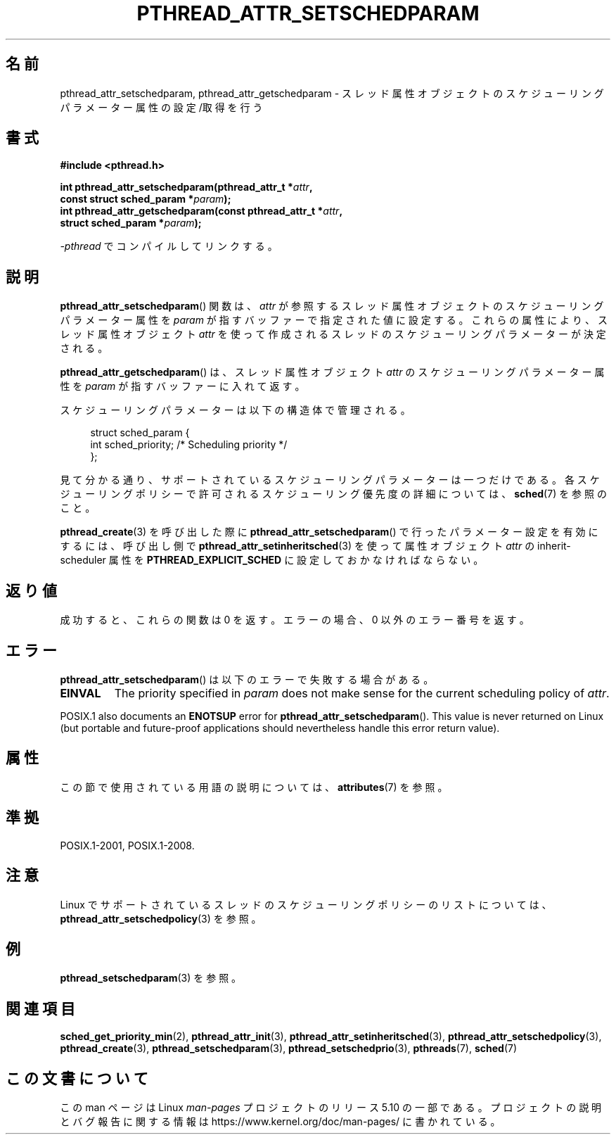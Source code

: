 .\" Copyright (c) 2008 Linux Foundation, written by Michael Kerrisk
.\"     <mtk.manpages@gmail.com>
.\"
.\" %%%LICENSE_START(VERBATIM)
.\" Permission is granted to make and distribute verbatim copies of this
.\" manual provided the copyright notice and this permission notice are
.\" preserved on all copies.
.\"
.\" Permission is granted to copy and distribute modified versions of this
.\" manual under the conditions for verbatim copying, provided that the
.\" entire resulting derived work is distributed under the terms of a
.\" permission notice identical to this one.
.\"
.\" Since the Linux kernel and libraries are constantly changing, this
.\" manual page may be incorrect or out-of-date.  The author(s) assume no
.\" responsibility for errors or omissions, or for damages resulting from
.\" the use of the information contained herein.  The author(s) may not
.\" have taken the same level of care in the production of this manual,
.\" which is licensed free of charge, as they might when working
.\" professionally.
.\"
.\" Formatted or processed versions of this manual, if unaccompanied by
.\" the source, must acknowledge the copyright and authors of this work.
.\" %%%LICENSE_END
.\"
.\"*******************************************************************
.\"
.\" This file was generated with po4a. Translate the source file.
.\"
.\"*******************************************************************
.\"
.\" Japanese Version Copyright (c) 2012  Akihiro MOTOKI
.\"         all rights reserved.
.\" Translated 2012-05-03, Akihiro MOTOKI <amotoki@gmail.com>
.\" Updated 2013-07-17, Akihiro MOTOKI <amotoki@gmail.com>
.\" Updated 2013-07-31, Akihiro MOTOKI <amotoki@gmail.com>
.\"
.TH PTHREAD_ATTR_SETSCHEDPARAM 3 2020\-06\-09 Linux "Linux Programmer's Manual"
.SH 名前
pthread_attr_setschedparam, pthread_attr_getschedparam \-
スレッド属性オブジェクトのスケジューリングパラメーター属性の設定/取得を行う
.SH 書式
.nf
\fB#include <pthread.h>\fP
.PP
\fBint pthread_attr_setschedparam(pthread_attr_t *\fP\fIattr\fP\fB,\fP
\fB                               const struct sched_param *\fP\fIparam\fP\fB);\fP
\fBint pthread_attr_getschedparam(const pthread_attr_t *\fP\fIattr\fP\fB,\fP
\fB                               struct sched_param *\fP\fIparam\fP\fB);\fP
.PP
\fI\-pthread\fP でコンパイルしてリンクする。
.fi
.SH 説明
\fBpthread_attr_setschedparam\fP() 関数は、
\fIattr\fP が参照するスレッド属性オブジェクトのスケジューリング
パラメーター属性を \fIparam\fP が指すバッファーで指定された値に設定する。
これらの属性により、スレッド属性オブジェクト \fIattr\fP を使って
作成されるスレッドのスケジューリングパラメーターが決定される。
.PP
\fBpthread_attr_getschedparam\fP() は、
スレッド属性オブジェクト \fIattr\fP のスケジューリングパラメーター属性を
\fIparam\fP が指すバッファーに入れて返す。
.PP
スケジューリングパラメーターは以下の構造体で管理される。
.PP
.in +4n
.EX
struct sched_param {
    int sched_priority;     /* Scheduling priority */
};
.EE
.in
.PP
見て分かる通り、サポートされているスケジューリングパラメーターは一つだけである。各スケジューリングポリシーで許可されるスケジューリング優先度の詳細については、\fBsched\fP(7)
を参照のこと。
.PP
\fBpthread_create\fP(3) を呼び出した際に \fBpthread_attr_setschedparam\fP()
で行ったパラメーター設定を有効にするには、 呼び出し側で \fBpthread_attr_setinheritsched\fP(3) を使って
属性オブジェクト \fIattr\fP の inherit\-scheduler 属性を \fBPTHREAD_EXPLICIT_SCHED\fP
に設定しておかなければならない。
.SH 返り値
成功すると、これらの関数は 0 を返す。
エラーの場合、0 以外のエラー番号を返す。
.SH エラー
\fBpthread_attr_setschedparam\fP() は以下のエラーで失敗する場合がある。
.TP 
\fBEINVAL\fP
The priority specified in \fIparam\fP does not make sense for the current
scheduling policy of \fIattr\fP.
.PP
.\" .SH VERSIONS
.\" Available since glibc 2.0.
POSIX.1 also documents an \fBENOTSUP\fP error for
\fBpthread_attr_setschedparam\fP().  This value is never returned on Linux (but
portable and future\-proof applications should nevertheless handle this error
return value).
.SH 属性
この節で使用されている用語の説明については、 \fBattributes\fP(7) を参照。
.TS
allbox;
lbw29 lb lb
l l l.
インターフェース	属性	値
T{
\fBpthread_attr_setschedparam\fP(),
\fBpthread_attr_getschedparam\fP()
T}	Thread safety	MT\-Safe
.TE
.SH 準拠
POSIX.1\-2001, POSIX.1\-2008.
.SH 注意
Linux でサポートされているスレッドのスケジューリングポリシーのリストに
ついては、 \fBpthread_attr_setschedpolicy\fP(3) を参照。
.SH 例
\fBpthread_setschedparam\fP(3) を参照。
.SH 関連項目
.ad l
.nh
\fBsched_get_priority_min\fP(2), \fBpthread_attr_init\fP(3),
\fBpthread_attr_setinheritsched\fP(3), \fBpthread_attr_setschedpolicy\fP(3),
\fBpthread_create\fP(3), \fBpthread_setschedparam\fP(3),
\fBpthread_setschedprio\fP(3), \fBpthreads\fP(7), \fBsched\fP(7)
.SH この文書について
この man ページは Linux \fIman\-pages\fP プロジェクトのリリース 5.10 の一部である。プロジェクトの説明とバグ報告に関する情報は
\%https://www.kernel.org/doc/man\-pages/ に書かれている。
